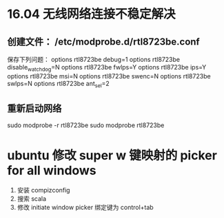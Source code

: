 * 16.04 无线网络连接不稳定解决
** 创建文件： /etc/modprobe.d/rtl8723be.conf
保存下列问题：
options rtl8723be debug=1
options rtl8723be disable_watchdog=N
options rtl8723be fwlps=Y
options rtl8723be ips=Y
options rtl8723be msi=N
options rtl8723be swenc=N
options rtl8723be swlps=N
options rtl8723be ant_sel=2
** 重新启动网络
sudo modprobe -r rtl8723be
sudo modprobe rtl8723be

* ubuntu 修改 super w 键映射的 picker for all windows
1. 安装 compizconfig
2. 搜索 scala
3. 修改 initiate window picker 绑定键为 control+tab
